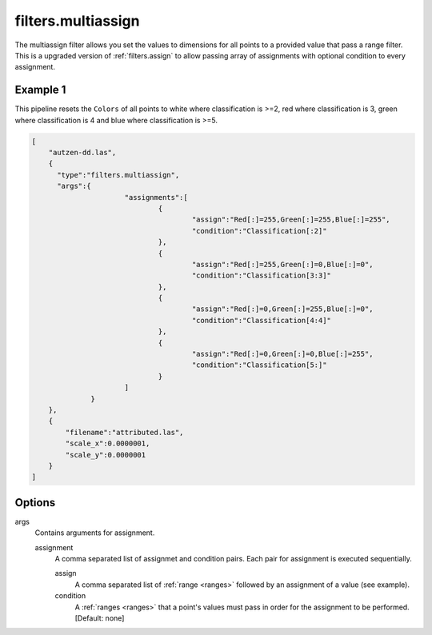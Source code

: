 .. _filters.multiassign:

filters.multiassign
===================

The multiassign filter allows you set the values to dimensions for all points
to a provided value that pass a range filter. This is a upgraded version of :ref:`filters.assign`
to allow passing array of assignments with optional condition to every assignment.

.. embed::

.. streamable::

Example 1
---------

This pipeline resets the ``Colors`` of all points to white where classification is >=2, red where classification is 3,
green where classification is 4 and blue where classification is >=5.

.. code-block:: json

  [
      "autzen-dd.las",
      {
        "type":"filters.multiassign",
        "args":{
			"assignments":[
				{
					"assign":"Red[:]=255,Green[:]=255,Blue[:]=255",
					"condition":"Classification[:2]"
				},
				{
					"assign":"Red[:]=255,Green[:]=0,Blue[:]=0",
					"condition":"Classification[3:3]"
				},
				{
					"assign":"Red[:]=0,Green[:]=255,Blue[:]=0",
					"condition":"Classification[4:4]"
				},
				{
					"assign":"Red[:]=0,Green[:]=0,Blue[:]=255",
					"condition":"Classification[5:]"
				}
			]
		}
      },
      {
          "filename":"attributed.las",
          "scale_x":0.0000001,
          "scale_y":0.0000001
      }
  ]

Options
-------

args
  Contains arguments for assignment.
  
  assignment
	A comma separated list of assignmet and condition pairs. Each pair for assignment is executed sequentially.

	assign
		A comma separated list of :ref:`range <ranges>` followed by an assignment of a value (see example).
	
	condition
		A :ref:`ranges <ranges>` that a point's values must pass in order for the assignment to be performed. [Default: none]
